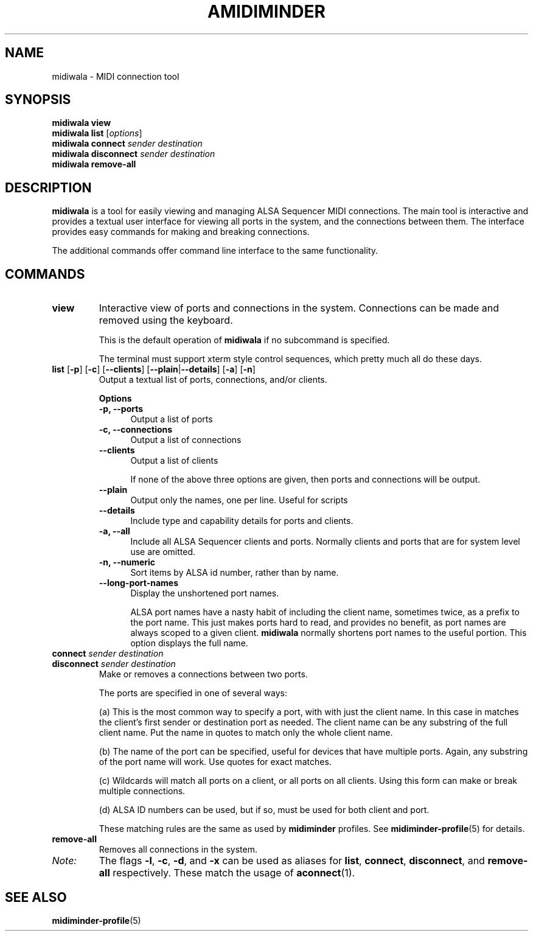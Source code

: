 .TH AMIDIMINDER 1
.SH NAME
midiwala \- MIDI connection tool
.SH SYNOPSIS
.B midiwala view
.br
.B midiwala list \fR[\fIoptions\fR]\fB
.br
.B midiwala connect \fIsender destination\fR
.br
.B midiwala disconnect \fIsender destination\fR
.br
.B midiwala remove-all

.SH DESCRIPTION
.B midiwala
is a tool for easily viewing and managing ALSA Sequencer MIDI connections.  The
main tool is interactive and provides a textual user interface for viewing all
ports in the system, and the connections between them. The interface provides
easy commands for making and breaking connections.
.PP
The additional commands offer command line interface to the same functionality.

.SH COMMANDS
.TP
\fBview\fR
Interactive view of ports and connections in the system. Connections can be
made and removed using the keyboard.

This is the default operation of \fBmidiwala\fR if no subcommand is specified.

The terminal must support xterm style control sequences, which pretty much
all do these days.
.TP
\fBlist\fR [\fB-p\fR] [\fB-c\fR] [\fB--clients\fR] [\fB--plain\fR|\fB--details\fR] [\fB-a\fR] [\fB-n\fR]
Output a textual list of ports, connections, and/or clients.

.B Options
.TP +12n
.in +7n
.B -p, --ports
Output a list of ports
.TP +12n
.in +7n
.B -c, --connections
Output a list of connections
.TP +12n
.in +7n
.B --clients
Output a list of clients

If none of the above three options are given, then ports and connections
will be output.
.TP +12n
.in +7n
.B --plain
Output only the names, one per line. Useful for scripts
.TP +12n
.in +7n
.B --details
Include type and capability details for ports and clients.
.TP +12n
.in +7n
.B -a, --all
Include all ALSA Sequencer clients and ports. Normally clients and ports that
are for system level use are omitted.
.TP +12n
.in +7n
.B -n, --numeric
Sort items by ALSA id number, rather than by name.
.TP +12n
.in +7n
.B --long-port-names
Display the unshortened port names.

ALSA port names have a nasty habit of
including the client name, sometimes twice, as a prefix to the port name.
This just makes ports hard to read, and provides no benefit, as port names are
always scoped to a given client. \fBmidiwala\fR normally shortens port names
to the useful portion. This option displays the full name.
.PP
.TP
\fBconnect \fIsender destination\fR
.TP
\fBdisconnect \fIsender destination\fR
Make or removes a connections between two ports.

The ports are specified in one of several ways:
.in +7n
.TS
tab(|) nospaces;
l l l x
l lI lB x.
     | Syntax                      | Example

(a)  | client                      | Digitakt
(b)  | client\fB:\fIport-name      | Launch Pad:DAW
(c)  | client\fB:*                 | Launch Pad:*
     | \fB*                        | *
(d)  | id\fB:\fIid                 | 128:0
.TE
.IP
(a) This is the most common way to specify a port, with with just the client
name. In this case in matches the client's first sender or destination port as
needed. The client name can be any substring of the full client name. Put
the name in quotes to match only the whole client name.
.IP
(b) The name of the port can be specified, useful for devices that have multiple
ports. Again, any substring of the port name will work. Use quotes for exact
matches.
.IP
(c) Wildcards will match all ports on a client, or all ports on all clients.
Using this form can make or break multiple connections.
.IP
(d) ALSA ID numbers can be used, but if so, must be used for both client and
port.

These matching rules are the same as used by \fBmidiminder\fR profiles. See
.BR midiminder-profile (5)
for details.
.TP
.B remove-all
Removes all connections in the system.
.TP
.I Note:
The flags \fB-l\fR, \fB-c\fR, \fB-d\fR, and \fB-x\fR can be used as aliases
for \fBlist\fR, \fBconnect\fR, \fBdisconnect\fR, and \fBremove-all\fR
respectively. These match the usage of \fBaconnect\fR(1).

.SH SEE ALSO
.BR midiminder-profile (5)

